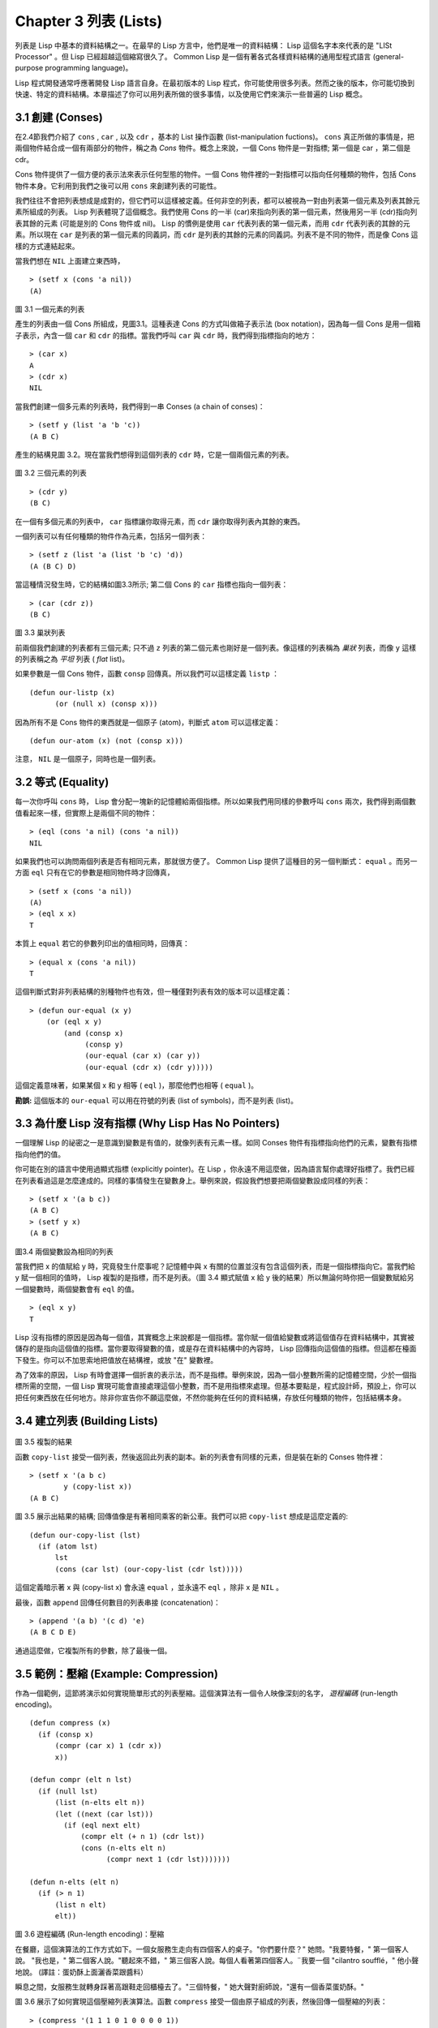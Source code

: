 .. highlight:: cl
   :linenothreshold: 0

Chapter 3 列表 (Lists)
**********************************

列表是 Lisp 中基本的資料結構之一。在最早的 Lisp 方言中，他們是唯一的資料結構： Lisp 這個名字本來代表的是 "LISt Processor" 。但 Lisp 已經超越這個縮寫很久了。 Common Lisp 是一個有著各式各樣資料結構的通用型程式語言 (general-purpose programming language)。

Lisp 程式開發通常呼應著開發 Lisp 語言自身。在最初版本的 Lisp 程式，你可能使用很多列表。然而之後的版本，你可能切換到快速、特定的資料結構。本章描述了你可以用列表所做的很多事情，以及使用它們來演示一些普遍的 Lisp 概念。

3.1 創建 (Conses)
====================

在2.4節我們介紹了 ``cons`` , ``car`` , 以及 ``cdr`` ，基本的 List 操作函數 (list-manipulation fuctions)。 ``cons`` 真正所做的事情是，把兩個物件結合成一個有兩部分的物件，稱之為 *Cons* 物件。概念上來說，一個 Cons 物件是一對指標; 第一個是 car ，第二個是 cdr。

Cons 物件提供了一個方便的表示法來表示任何型態的物件。一個 Cons 物件裡的一對指標可以指向任何種類的物件，包括 Cons 物件本身。它利用到我們之後可以用 ``cons`` 來創建列表的可能性。

我們往往不會把列表想成是成對的，但它們可以這樣被定義。任何非空的列表，都可以被視為一對由列表第一個元素及列表其餘元素所組成的列表。 Lisp 列表體現了這個概念。我們使用 Cons 的一半 (car)來指向列表的第一個元素，然後用另一半 (cdr)指向列表其餘的元素 (可能是別的 Cons 物件或 nil)。 Lisp 的慣例是使用 ``car`` 代表列表的第一個元素，而用 ``cdr`` 代表列表的其餘的元素。所以現在 ``car`` 是列表的第一個元素的同義詞，而 ``cdr`` 是列表的其餘的元素的同義詞。列表不是不同的物件，而是像 Cons 這樣的方式連結起來。

當我們想在 ``NIL`` 上面建立東西時，

::

   > (setf x (cons 'a nil))
   (A)

.. figure:: https://github.com/JuanitoFatas/acl-chinese/raw/master/images/Figure-3.1.png

圖 3.1 一個元素的列表

產生的列表由一個 Cons 所組成，見圖3.1。這種表達 Cons 的方式叫做箱子表示法 (box notation)，因為每一個 Cons 是用一個箱子表示，內含一個 ``car`` 和 ``cdr`` 的指標。當我們呼叫 ``car`` 與 ``cdr`` 時，我們得到指標指向的地方：

::

   > (car x)
   A
   > (cdr x)
   NIL

當我們創建一個多元素的列表時，我們得到一串 Conses (a chain of conses)：

::

   > (setf y (list 'a 'b 'c))
   (A B C)

產生的結構見圖 3.2。現在當我們想得到這個列表的 ``cdr`` 時，它是一個兩個元素的列表。

.. figure:: https://github.com/JuanitoFatas/acl-chinese/raw/master/images/Figure-3.2.png

圖 3.2 三個元素的列表

::

   > (cdr y)
   (B C)

在一個有多個元素的列表中， ``car`` 指標讓你取得元素，而 ``cdr`` 讓你取得列表內其餘的東西。

一個列表可以有任何種類的物件作為元素，包括另一個列表：

::

   > (setf z (list 'a (list 'b 'c) 'd))
   (A (B C) D)

當這種情況發生時，它的結構如圖3.3所示; 第二個 Cons 的 ``car`` 指標也指向一個列表：

::

  > (car (cdr z))
  (B C)

.. figure:: https://github.com/JuanitoFatas/acl-chinese/raw/master/images/Figure-3.3.png

圖 3.3 巢狀列表


前兩個我們創建的列表都有三個元素; 只不過 ``z`` 列表的第二個元素也剛好是一個列表。像這樣的列表稱為 *巢狀* 列表，而像 ``y`` 這樣的列表稱之為 *平坦* 列表 ( *flat* list)。

如果參數是一個 Cons 物件，函數 ``consp`` 回傳真。所以我們可以這樣定義 ``listp`` ：

::

  (defun our-listp (x)
  	(or (null x) (consp x)))

因為所有不是 Cons 物件的東西就是一個原子 (atom)，判斷式 ``atom`` 可以這樣定義：

::

   (defun our-atom (x) (not (consp x)))

注意， ``NIL`` 是一個原子，同時也是一個列表。

3.2 等式 (Equality)
=====================

每一次你呼叫 ``cons`` 時， Lisp 會分配一塊新的記憶體給兩個指標。所以如果我們用同樣的參數呼叫 ``cons`` 兩次，我們得到兩個數值看起來一樣，但實際上是兩個不同的物件：

::

   > (eql (cons 'a nil) (cons 'a nil))
   NIL

如果我們也可以詢問兩個列表是否有相同元素，那就很方便了。 Common Lisp 提供了這種目的另一個判斷式： ``equal`` 。而另一方面 ``eql`` 只有在它的參數是相同物件時才回傳真，

::

   > (setf x (cons 'a nil))
   (A)
   > (eql x x)
   T

本質上 ``equal`` 若它的參數列印出的值相同時，回傳真：

::

   > (equal x (cons 'a nil))
   T

這個判斷式對非列表結構的別種物件也有效，但一種僅對列表有效的版本可以這樣定義：

::

   > (defun our-equal (x y)
       (or (eql x y)
           (and (consp x)
                (consp y)
                (our-equal (car x) (car y))
                (our-equal (cdr x) (cdr y)))))

這個定義意味著，如果某個 x 和 y 相等 ( ``eql`` )，那麼他們也相等 ( ``equal`` )。

**勘誤:** 這個版本的 ``our-equal`` 可以用在符號的列表 (list of symbols)，而不是列表 (list)。

3.3 為什麼 Lisp 沒有指標 (Why Lisp Has No Pointers)
=======================================================

一個理解 Lisp 的祕密之一是意識到變數是有值的，就像列表有元素一樣。如同 Conses 物件有指標指向他們的元素，變數有指標指向他們的值。

你可能在別的語言中使用過顯式指標 (explicitly pointer)。在 Lisp ，你永遠不用這麼做，因為語言幫你處理好指標了。我們已經在列表看過這是怎麼達成的。同樣的事情發生在變數身上。舉例來說，假設我們想要把兩個變數設成同樣的列表：

::

   > (setf x '(a b c))
   (A B C)
   > (setf y x)
   (A B C)

.. figure:: https://github.com/JuanitoFatas/acl-chinese/raw/master/images/Figure-3.4.png

圖3.4 兩個變數設為相同的列表

當我們把 x 的值賦給 y 時，究竟發生什麼事呢？記憶體中與 x 有關的位置並沒有包含這個列表，而是一個指標指向它。當我們給 y 賦一個相同的值時， Lisp 複製的是指標，而不是列表。（圖 3.4 顯式賦值 x 給 y 後的結果）所以無論何時你把一個變數賦給另一個變數時，兩個變數會有 ``eql`` 的值。

::

   > (eql x y)
   T

Lisp 沒有指標的原因是因為每一個值，其實概念上來說都是一個指標。當你賦一個值給變數或將這個值存在資料結構中，其實被儲存的是指向這個值的指標。當你要取得變數的值，或是存在資料結構中的內容時， Lisp 回傳指向這個值的指標。但這都在檯面下發生。你可以不加思索地把值放在結構裡，或放 "在" 變數裡。

為了效率的原因， Lisp 有時會選擇一個折衷的表示法，而不是指標。舉例來說，因為一個小整數所需的記憶體空間，少於一個指標所需的空間，一個 Lisp 實現可能會直接處理這個小整數，而不是用指標來處理。但基本要點是，程式設計師，預設上，你可以把任何東西放在任何地方。除非你宣告你不願這麼做，不然你能夠在任何的資料結構，存放任何種類的物件，包括結構本身。

3.4 建立列表 (Building Lists)
=================================

.. figure:: https://github.com/JuanitoFatas/acl-chinese/raw/master/images/Figure-3.5.png

圖 3.5 複製的結果

函數 ``copy-list`` 接受一個列表，然後返回此列表的副本。新的列表會有同樣的元素，但是裝在新的 Conses 物件裡：

::

   > (setf x '(a b c)
           y (copy-list x))
   (A B C)

圖 3.5 展示出結果的結構; 回傳值像是有著相同乘客的新公車。我們可以把 ``copy-list`` 想成是這麼定義的:

::

   (defun our-copy-list (lst)
     (if (atom lst)
         lst
         (cons (car lst) (our-copy-list (cdr lst)))))

這個定義暗示著 x 與 (copy-list x) 會永遠 ``equal`` ，並永遠不 ``eql`` ，除非 x 是 ``NIL`` 。

最後，函數 ``append`` 回傳任何數目的列表串接 (concatenation)：

::

   > (append '(a b) '(c d) 'e)
   (A B C D E)

通過這麼做，它複製所有的參數，除了最後一個。

3.5 範例：壓縮 (Example: Compression)
============================================

作為一個範例，這節將演示如何實現簡單形式的列表壓縮。這個演算法有一個令人映像深刻的名字， *遊程編碼* (run-length encoding)。

::

   (defun compress (x)
     (if (consp x)
         (compr (car x) 1 (cdr x))
         x))

   (defun compr (elt n lst)
     (if (null lst)
         (list (n-elts elt n))
         (let ((next (car lst)))
           (if (eql next elt)
               (compr elt (+ n 1) (cdr lst))
               (cons (n-elts elt n)
                     (compr next 1 (cdr lst)))))))

   (defun n-elts (elt n)
     (if (> n 1)
         (list n elt)
         elt))

圖 3.6 遊程編碼 (Run-length encoding)：壓縮


在餐廳，這個演算法的工作方式如下。一個女服務生走向有四個客人的桌子。"你們要什麼？" 她問。"我要特餐，" 第一個客人說。
"我也是，" 第二個客人說。"聽起來不錯，" 第三個客人說。每個人看著第四個客人。¨我要一個 "cilantro soufflé，" 他小聲地說。 (譯註：蛋奶酥上面灑香菜跟醬料）

瞬息之間，女服務生就轉身踩著高跟鞋走回櫃檯去了。"三個特餐，" 她大聲對廚師說，"還有一個香菜蛋奶酥。"

圖 3.6 展示了如何實現這個壓縮列表演算法。函數 ``compress`` 接受一個由原子組成的列表，然後回傳一個壓縮的列表：

::

   > (compress '(1 1 1 0 1 0 0 0 0 1))
   ((3 1) 0 1 (4 0) 1)

當相同的元素連續出現好幾次，這個連續出現的序列被一個列表取代，列表指明出現的次數及出現的元素。

主要的工作是由 遞迴的 ``compr`` 所完成。這個函數接受三個參數： ``elt`` ，上一個我們看過的元素; ``n`` ，連續出現的次數， 以及 ``lst`` ，我們還沒檢視過的部分列表。如果沒有東西需要檢視了，我們呼叫 ``n-elts`` 來取得 n elts 的表示法。如果 ``lst`` 的第一個元素還是 ``elt`` ，我們增加出現的次數 ``n`` 並繼續下去。否則我們得到，到目前為止的一個壓縮的列表，然後 ``cons`` 這個列表在 ``compr`` 處理完剩下的列表所回傳的東西之上。

要復原一個壓縮的列表，我們呼叫 ``uncompress`` (圖 3.7)

::

   > (uncompress '((3 1) 0 1 (4 0) 1))
   (1 1 1 0 1 0 0 0 0 1)

::

   (defun uncompress (lst)
     (if (null lst)
         nil
         (let ((elt (car lst))
               (rest (uncompress (cdr lst))))
           (if (consp elt)
               (append (apply #'list-of elt)
                       rest)
               (cons elt rest)))))

   (defun list-of (n elt)
     (if (zerop n)
         nil
         (cons elt (list-of (- n 1) elt))))

圖 3.7 遊程編碼 (Run-length encoding)：解壓縮


這個函數遞迴地遍歷這個壓縮列表，逐字複製原子並呼叫 ``list-of`` ，展開成列表。

::

   > (list-of 3 'ho)
   (HO HO HO)

我們其實不需要自己寫 ``list-of`` 。內建的 ``make-list`` 可以辦到一樣的事情─但它使用了我們還沒介紹到的關鍵字參數 (keyword argument)。

圖 3.6 跟 3.7 這種寫法不是一個有經驗的 Lisp 程式設計師用的寫法。它的效率很差，它沒有盡可能的壓縮，而且它只對由原子組成的列表有效。在幾個章節內，我們會學到解決這些問題的技巧。

::

   載入程式

   在這節的程式是我們第一個實質的程式。
   當我們想要寫超過數行的函數時，
   通常我們會把程式寫在一個檔案，
   然後使用 load 讓 Lisp 讀取函數的定義。
   如果我們把圖 3.6 跟 3.7 的程式，
   存在一個檔案叫做，"compress.lisp" 然後輸入

   (load "compress.lisp")

   到頂層，或多或少的，
   我們會像在直接輸入頂層一樣得到同樣的效果。

   注意：在某些實現中，Lisp 檔案的副檔名會是 ".lsp" 而不是 ".lisp"。

3.6 存取 (Access)
======================

Common Lisp 有額外的存取函數，它們是用 ``car`` 跟 ``cdr`` 所定義的。要找到列表特定位置的元素，我們可以呼叫 ``nth`` ，

::

   > (nth 0 '(a b c))
   A

而要找到第 n 個 cdr ，我們呼叫 ``nthcdr`` ：

::

   > (nthcdr 2 '(a b c))
   (C)

``nth`` 與 ``nthcdr`` 都是零索引的 (zero-indexed); 即元素從 0 開始編號，而不是從 1 開始。在 Common Lisp 裡，無論何時你使用一個數字來參照一個資料結構中的元素時，都是從 0 開始編號的。

兩個函數幾乎做一樣的事; ``nth`` 等同於取 ``nthcdr`` 的 ``car`` 。沒有檢查錯誤的情況下， ``nthcdr`` 可以這麼定義：

::

   (defun our-nthcdr (n lst)
     (if (zerop n)
         lst
         (our-nthcdr (- n 1) (cdr lst))))

函數 ``zerop`` 僅在參數為零時，才回傳真。

函數 ``last`` 回傳列表的最後一個 Cons 物件：

::

   > (last '(a b c))
   (C)

這跟取得最後一個元素不一樣。要取得列表的最後一個元素，你要取得 ``last`` 的 ``car`` 。

Common Lisp 定義了函數 ``first`` 直到 ``tenth`` 可以取得列表對應的元素。這些函數不是 *零索引的* (zero-indexed)：

``(second x)`` 等同於 ``(nth 1 x)`` 。

此外， Common Lisp 定義了像是 ``caddr`` 這樣的函數，它是 cdr 的 cdr 的 car 的縮寫 (car of cdr of cdr)。所有這樣形式的函數 ``cxr`` ，其中 x 是一個字串，最多四個 a 或 d ，在 Common Lisp 裡都被定義好了。使用 ``cadr`` 可能會有例外 (exception)產生，這不是一個好主意，在所有人都可能會讀的程式碼裡來使用這樣的函數。

3.7 映成函數 (Mapping Functions)
============================================

Common Lisp 提供了數個函數來對一個列表的元素做函數呼叫。最常使用的是 ``mapcar`` ，接受一個函數與一個或多個列表，並回傳把函數應用至每個列表的元素的結果，直到有的列表沒有元素為止：

::

   > (mapcar #'(lambda (x) (+ x 10))
             '(1 2 3))
   (11 12 13)

   > (mapcar #'list
             '(a b c)
             '(1 2 3 4))
   ((A 1) (B 2) (C 3))

相關的 ``maplist`` 接受同樣的參數，將列表的漸進的下一個 cdr 傳入函數。

::

   > (maplist #'(lambda (x) x)
              '(a b c))
   ((A B C) (B C) (C))

其它的映成函數，包括 ``mapc`` 我們在 88 頁討論 （譯註: 5.8 節），以及 ``mapcan`` 在 202 頁（譯註: 12.4 節）討論。

3.8 樹 (Trees)
======================

Conses 物件可以想成是二元樹， ``car`` 代表右子樹，而 ``cdr`` 代表左子樹。舉例來說，列表

(a (b c) d) 也是一棵由圖 3.8 所代表的樹。（如果你逆時針旋轉45度，你會發現跟圖 3.3 一模一樣）

.. figure:: https://github.com/JuanitoFatas/acl-chinese/raw/master/images/Figure-3.8.png

圖 3.8 二元樹 (Binary Tree)

Common Lisp 有幾個內建的給樹使用的函數。舉例來說， ``copy-tree`` 接受一個樹，並回傳一份副本。它可以這麼定義：

::

   (defun our-copy-tree (tr)
     (if (atom tr)
          tr
          (cons (our-copy-tree (car tr))
                (our-copy-tree (cdr tr)))))

把這跟 36 頁的 ``copy-list`` 比較一下; ``copy-tree`` 複製每一個 Cons 物件的 car 與 cdr，而 ``copy-list`` 僅複製 cdr。

沒有內部節點的二元樹沒有太大的用處。 Common Lisp 包含了操作樹的函數，不只是因為我們需要樹這個結構，而是因為我們需要一種方法，來操作列表及所有內部的列表。舉例來說，假設我們有一個這樣的列表：

::

   (and (integerp x) (zerop (mod x 2)))

而我們想要把各處的 x 都換成 y 。呼叫 ``substitute`` 是不行的，它只能替換序列 (sequence)中的元素：

::

   > (substitute 'x 'y '(and (integerp x) (zerop (mod x 2))))
   (AND (INTEGERP X) (ZEROP (MOD X 2)))

這個呼叫是無效的，因為列表有三個元素，沒有一個元素是 x 。我們在這所需要的是 ``subst`` ，它替換樹中的元素。

::

   > (subst 'y 'x '(and (integerp x) (zerop (mod x 2))))
   (AND (INTEGERP Y) (ZEROP (MOD Y 2)))

如果我們定義一個 ``subst`` 的版本，它看起來跟 ``copy-tree`` 很相似：

::

   > (defun our-subst (new old tree)
       (if (eql tree old)
           new
           (if (atom tree)
               tree
               (cons (our-subst new old (car tree))
                     (our-subst new old (cdr tree))))))

操作樹的函數通常有這種形式，car 與 cdr 同時做遞迴。這種函數被稱之為是 *雙重遞迴* (doubly recursive)。

3.9 理解遞迴 (Understanding Recursion)
============================================

學生在學習遞迴時，有時候是被鼓勵在紙上追蹤 (trace)遞迴程式調用 (invocation)的過程。 （ 288頁（譯註：Appendix A Trace and Backtraces）可以看到一個遞迴函數的追蹤過程。）但這種練習可能會誤導你：一個程式設計師在定義一個遞迴函數時，通常不會明確地去想呼叫函數後，函數調用的順序是什麼。

如果一個人總是需要這樣子思考程式，遞迴會是艱難的、沒有幫助的。遞迴的優點是它精確地讓我們更抽象地來檢視演算法。你不需要考慮真正呼叫函數時所有的調用 (invocation)過程，就可以判斷一個遞迴函數是否是正確的。

要知道一個遞迴函數是否做它該做的事，你只需要問，它包含了所有的情況嗎？舉例來說，下面是一個尋找列表長度的遞迴函數：

::

   > (defun len (lst)
       (if (null lst)
           0
           (+ (len (cdr lst)) 1)))

我們可以藉由檢查兩件事情，來確信這個函數是正確的：

1. 對長度為 0 的列表是有效的。
2. 給定它對於長度為 n 的列表是有效的，它對長度是 n+1 的列表也是有效的。

如果這兩點是成立的，我們知道這個函數對於所有可能的列表都是正確的。

我們的定義顯然地滿足第一點：如果 列表 ( ``lst`` ) 是空的 ( ``nil`` )，函數直接回傳 0。現在假定我們的函數對長度為 n 的列表是有效的。我們給它一個 n+1 長度的列表。這個定義說明了，函數會回傳列表的 cdr 的長度再加上 1。 cdr 是一個長度為 n 的列表。我們經由假定可知它的長度是 n。所以整個列表的長度是 n+1。

我們需要知道的就是這些。理解遞迴的祕密就像是處理括號一樣。你怎麼知道哪個括號對上哪個？你不需要這麼做。你怎麼想像那些調用過程？你不需要這麼做。

更複雜的遞歸函數，可能會有更多的情況需要討論，但是流程是一樣的。舉例來說， 41 頁的 ``our-copy-tree`` ，我們需要討論三個情況： 原子，單一的 Cons 物件， n+1 的 Cons 樹。

第一個情況（長度零的列表）稱之為 *基本情況* ( *base case* )。當一個遞迴函數不像你想的那樣工作時，通常是因為基本情況是錯的。下面這個不正確 ``member`` 定義，是一個常見的錯誤，整個忽略了基本情況：

::

   (defun our-member (obj lst)
     (if (eql (car lst) obj)
         lst
         (our-member obj (cdr lst))))

我們需要初始一個 ``null`` 測試，確保在到達列表底部時，沒有找到目標要停止遞迴。如果我們要找的物件沒有在列表裡，這個版本的 ``member`` 會陷入無窮迴圈。附錄 A 更詳細地檢視了這種問題。

能夠判斷一個遞迴函數是否正確只不過是理解遞迴的上半場，下半場是能夠寫出一個做你想做的事情的遞迴函數。 6.9 節討論了這個問題。

3.10 集合 (Sets)
======================

列表是表示小集合 (small sets)的好方法。列表中的每個元素都代表了一個集合的成員：

::

   > (member 'b '(a b c))
   (B C)

當 ``member`` 要回傳"真"時，與其僅僅回傳 ``t`` ，它回傳由尋找物件所開始的那部分。邏輯上來說，一個 Cons 扮演的角色和 ``t`` 一樣，而經由這麼做，函數回傳了更多資訊。

一般情況下， ``member`` 使用 ``eql`` 來比較物件。你可以使用一種叫做關鍵字參數 (keyword argument)的東西來重寫 (override) 預設的比較方法。多數的 Common Lisp 函數接受一個或多個關鍵字參數。這些關鍵字參數不同的地方是，他們不是把對應的參數放在特定的位置作匹配，而是在函數呼叫中用特殊標籤，稱為關鍵字，來作匹配。一個關鍵字是一個前面有冒號的符號。

有一個 ``member`` 接受的關鍵字參數是 ``:test`` 參數。

如果你在呼叫 ``member`` 時，傳入某個函數作為 ``:test`` 參數，那麼那個函數就會被用來比較是否相等，而不是用 ``eql`` 。所以如果我們想找到一個給定的物件與列表中的成員是否相等 ( ``equal`` )，我們可以：

::

   > (member '(a) '((a) (z)) :test #'equal)
   ((A) (Z))

關鍵字參數總是選擇性添加的。如果你在一個呼叫中包含了任何的關鍵字參數，他們要擺在最後; 如果使用了超過一個的關鍵字參數，擺放的順序無關緊要。

另一個 ``member`` 接受的關鍵字參數是 ``:key`` 參數。藉由提供這個參數，你可以在作比較之前，指定一個函數運用在每一個元素：

::

   > (member 'a '((a b) (c d)) :key #'car)
   ((A B) (C D))

在這個例子裡，我們詢問是否有一個元素的 ``car`` 是 ``a`` 。

如果我們想要使用兩個關鍵字參數，我們可以使用其中一個順序。下面這兩個呼叫是等價的：

::

   > (member 2 '((1) (2)) :key #'car :test #'equal)
   ((2))
   > (member 2 '((1) (2)) :test #'equal :key #'car)
   ((2))

兩者都詢問是否有一個元素的 ``car`` 等於 ( ``equal`` ) 2。

如果我們想要找到一個元素滿足任意的判斷式像是 ─ ``oddp`` ，奇數回傳真─我們可以使用相關的 ``member-if`` ：

::

   > (member-if #'oddp '(2 3 4))
   (3 4)

我們可以想像一個限制性的版本 ``member-if`` 是這樣寫成的：

::

   (defun our-member-if (fn lst)
    (and (consp lst)
         (if (funcall fn (car lst))
             lst
             (our-member-if fn (cdr lst)))))

函數 ``adjoin`` 像是條件式的 ``cons`` (conditional ``cons`` )。它接受一個物件及一個列表，如果物件還不是列表的成員，就在創建物件至列表上。

::

   > (adjoin 'b '(a b c))
   (A B C)
   > (adjoin 'z '(a b c))
   (Z A B C)

通常的情況下它接受與 ``member`` 函數同樣的關鍵字參數。

集合論中的聯集 (union)、交集 (intersection)及補集 (complement)的實現是由函數 ``union`` 、 ``intersection`` 以及 ``set-difference`` 。

這些函數期望兩個 (exactly 2)列表（一樣接受與 ``member`` 函數同樣的關鍵字參數）。

::

   > (union '(a b c) '(c b s))
   (A C B S)
   > (intersection '(a b c) '(b b c))
   (B C)
   > (set-difference '(a b c d e) '(b e))
   (A C D)

因為集合中沒有順序的概念，這些函數不需要保留原本元素在列表被找到的順序。舉例來說，呼叫 ``set-difference`` 也有可能回傳 ``(d c a)`` 。

3.11 序列 (Sequences)
=================================

另一種考慮一個列表的方式是想成一系列有特定順序的物件。在 Common Lisp 裡， *序列* ( *sequences* )包括了列表與向量 (vectors)。本節介紹了一些可以運用在列表上的序列函數。更深入的序列的操作在 4.4 節討論。

函數 ``length`` 回傳序列中元素的數目。

::

   > (length '(a b c))
   3

我們在 page 24 (譯註：2.13節 ``our-length`` )寫過這種函數的一個版本（僅可用於列表）。

要複製序列的一部分，我們使用 ``subseq`` 。第二個（需要的）參數是第一個開始引用進來的元素位置，第三個（選擇性的）參數是第一個不引用進來的元素位置。

::

   > (subseq '(a b c d) 1 2)
   (B)
   >(subseq '(a b c d) 1)
   (B C D)

如果省略了第三個參數，子序列會從第二個參數給定的位置引用到序列尾端。

函數 ``reverse`` 回傳與其參數相同元素的一個序列，但順序顛倒。

::

   > (reverse '(a b c))
   (C B A)

一個迴文 (palindrome) 是一個正讀反讀都一樣的序列 ─ 舉例來說， ``(a b b a)`` 。如果一個迴文有偶數個元素，那麼後半段會是前半段的鏡射 (mirror)。使用 ``length`` 、 ``subseg`` 以及 ``reverse`` ，我們可以定義一個函數

::

   (defun mirror? (s)
     (let ((len (length s)))
       (and (evenp len)
            (let ((mid (/ len 2)))
              (equal (subseq s 0 mid)
                     (reverse (subseq s mid)))))))

來檢測是否是迴文：

::

   > (mirror? '(a b b a))
   T

Common Lisp 有一個內建的排序函數叫做 ``sort`` 。它接受一個序列及一個比較兩個參數的函數，回傳一個有同樣元素的序列，根據比較函數來排序：

::

   > (sort '(0 2 1 3 8) #'>)
   (8 3 2 1 0)

你要小心使用 ``sort`` ，因為它是 *破壞性的* ( *destructive* )。考慮到效率的因素， ``sort`` 被允許修改傳入的序列。所以如果你不想你本來的序列被改動，傳入一個副本。

使用 ``sort`` 及 ``nth`` ，我們可以寫一個函數，接受一個整數 ``n`` ，回傳列表中第 n 大的元素：

::

   (defun nthmost (n lst)
     (nth (- n 1)
          (sort (copy-list lst) #'>)))

我們把整數減一因為 ``nth`` 是零索引的，但如果 ``nthmost`` 是這樣的話，會變得很不直觀。

::

  (nthmost 2 '(0 2 1 3 8))

多努力一點，我們能寫出這個函數的一個更有效率的版本。

函數 ``every`` 和 ``some`` 接受一個判斷式及一個或多個序列。當我們僅輸入一個序列時，它們測試序列元素是否滿足判斷式：

::

   > (every #'oddp '(1 3 5))
   T
   > (some #'evenp '(1 2 3))
   T

如果它們輸入多於一個序列時，判斷式必須接受與序列一樣多的元素作為參數，而參數從所有序列中一次提取一個：

::

   > (every #'> '(1 3 5) '(0 2 4))
   T

如果序列有不同的長度，最短的那個序列，決定需要測試的次數。

3.12 堆疊 (Stacks)
=================================

用 Cons 物件來表示的列表，很自然地我們可以拿來實現下推堆疊 (pushdown stack)。這太常見了，以致於 Common Lisp 提供了兩個巨集給堆疊使用： ``(push x y)`` 把 x 放入列表 y 的前端。而 ``(pop x)`` 則是將列表 x 的第一個元素移除並回傳這個元素。

兩個函數都由 ``setf`` 來定義的。如果參數是常數或變數，很簡單就可以翻譯出函數呼叫。表達式

``(push obj lst)``

等同於

``(setf lst (cons obj lst))``

.. figure:: https://github.com/JuanitoFatas/acl-chinese/raw/master/images/Figure-3.9.png

圖 3.9 push 及 pop 的效果

以及表達式

``(pop lst)``

等同於

::

   (let ((x (car lst)))
     (setf lst (cdr lst))
     x)

所以，舉例來說：

::

   > (setf x '(b))
   (B)
   > (push 'a x)
   (A B)
   > x
   (A B)
   > (setf y x)
   (A B)
   > (pop x)
   (A)
   > x
   (B)
   > y
   (A B)

以上全都遵循上述由 ``setf`` 所給出的相等式。圖 3.9 展示了這些表達式被求值後的結構。

你可以使用 ``push`` 來定義一個給列表使用的互動版 ``reverse`` 。

::

   (defun our-reverse (lst)
     (let ((acc nil))
       (dolist (elt lst)
         (push elt acc))
       acc))

在這個版本，我們從一個空列表開始，然後把 lst 的每一個元素放入空表裡。等我們完成時，lst 最後一個元素會在最前端。

``pushnew`` 巨集是 ``push`` 的變種，使用了 ``adjoin`` 而不是 ``cons`` ：

::

   > (let ((x '(a b)))
       (pushnew 'c x)
       (pushnew 'a x)
       x)
  (C A B)

在這裡， c 被放入列表，但是 a 沒有，因為它已經是列表的一個成員了。

3.13 點狀列表 (Dotted Lists)
=================================

由呼叫 ``list`` 所創建的列表，這種列表精確地說稱之為 常規列表( *proper* list )。一個常規列表可以是 ``nil`` 或一個 cdr 是常規列表的 Cons 物件。也就是說，我們可以定義一個只對常規列表回傳真的判斷式： [3]_

::

   (defun proper-list? (x)
     (or (null x)
         (and (consp x)
              (proper-list? (cdr x)))))

至目前為止，我們創建的列表都是常規列表。

然而， ``cons`` 不僅是創建列表。無論何時你需要一個具有兩個變數 (field)的列表，你可以使用一個 Cons 物件。你能夠使用 ``car`` 來參照第一個變數，用 ``cdr`` 來參照第二個變數。

::

   > (setf pair (cons 'a 'b))
   (A . B)

因為這個 Cons 物件不是一個常規列表，它用點狀表示法來顯示。在點狀表示法， 每個 Cons 物件 的 ``car`` 與 ``cdr`` 由一個句點隔開來表示。這個 Cons 物件的結構展示在圖 3.10 。

.. figure:: https://github.com/JuanitoFatas/acl-chinese/raw/master/images/Figure-3.10.png

圖 3.10 一個成對的 Cons 物件 (A cons used as a pair)

一個非常規列表的 Cons 物件稱之為點狀列表 (dotted list)。這不是個好名字，因為非常規列表的 Cons 物件通常不是用來表示列表： ``(a . b)`` 只是一個有兩部分的資料結構。

你也可以用點狀表示法表示常規列表，但當 Lisp 顯示一個常規列表時，它會使用普通的列表表示法：

::

   > '(a . (b . (c . nil)))
   (A B C)

順道一提，注意列表由點狀表示法與圖 3.2 箱子表示法的關聯性。

還有一個過渡形式 (intermediate form)的表示法，介於列表表示法及純點狀表示法之間，對於 ``cdr`` 是 Cons 物件的點狀列表：

::

   > (cons 'a (cons 'b (cons 'c 'd)))
   (A B C . D)

.. figure:: https://github.com/JuanitoFatas/acl-chinese/raw/master/images/Figure-3.11.png

圖 3.11 一個點狀列表 (A dotted list)

這樣的 Cons 物件看起來像常規列表，除了最後一個 cdr 前面有一個句點。這個列表的結構展示在圖 3.11 ; 注意它跟圖 3.2 是多麼的相似。

所以實際上你可以這麼表示列表 ``(a b)`` ，

::

   (a . (b . nil))
   (a . (b))
   (a b .nil)
   (a b)

雖然 Lisp 總是使用後面的形式，來顯示這個列表。

3.14 關聯列表 (Assoc-lists)
===================================

用 Cons 物件來表示映射 (mapping)也是很自然的。一個由 Cons 物件組成的列表稱之為 *關聯列表* ( *assoc-list* or *alist* )。這樣的列表可以表示一個翻譯的集合，舉例來說：

::

   > (setf trans '((+ . "add") (- . "subtract")))
   ((+ . "add") (- . "subtract"))

關聯列表很慢，但是在初期的程式中很方便。 Common Lisp 有一個內建的函數， ``assoc`` 用來取出在關聯列表中，與給定的鍵值有關聯的 Cons 對：

::

   > (assoc '+ trans)
   (+ . "add")
   > (assoc '* trans)
   NIL

如果 ``assoc`` 沒有找到要找的東西時，回傳 nil 。

我們可以定義一個受限版本的 ``assoc`` ：

::

   (defun our-assoc (key alist)
     (and (consp alist)
          (let ((pair (car alist)))
          (if (eql key (car pair))
              pair
              (our-assoc key (cdr alist))))))

和 ``member`` 一樣，實際上的 ``assoc`` 接受關鍵字參數，包括 ``:test`` 和 ``:key`` 。Common Lisp 也定義了一個 ``assoc-if`` 之於 ``assoc`` ，如同 ``member-if`` 之於 ``member`` 一樣。

3.15 範例：最短路徑 (Example: Shortest Path)
==================================================

圖 3.12 包含一個搜索網路中最短路徑的程式。函數 ``shortest-path`` 接受一個起始節點，目的節點以及一個網路，並回傳最短路徑，如果有的話。

在這個範例中，節點用符號表示，而網路用含以下元素形式的關聯列表 (assoc-lists)來表示：

*(node . neighbors)*

所以由圖 3.13 展示的最小網路 (minimal network)可以這樣來表示：

``(setf min '((a b c) (b c) (c d)))``

::

   (defun shortest-path (start end net)
     (bfs end (list (list start)) net))

   (defun bfs (end queue net)
     (if (null queue)
         nil
         (let ((path (car queue)))
           (let ((node (car path)))
             (if (eql node end)
                 (reverse path)
                 (bfs end
                      (append (cdr queue)
                              (new-paths path node net))
                      net))))))

   (defun new-paths (path node net)
     (mapcar #'(lambda (n)
                 (cons n path))
             (cdr (assoc node net))))

圖 3.12 廣度優先搜索 (breadth-first search)

.. figure:: https://github.com/JuanitoFatas/acl-chinese/raw/master/images/Figure-3.13.png

圖 3.13 最小網路

要找到從節點 a 可以到達的節點，我們可以：

::

   > (cdr (assoc 'a min))
   (B C)

圖 3.12 程式的工作方式為使用廣度優先的方式搜索網路。要使用廣度優先搜索，你需要維護一個含有未探索節點的佇列。每一次你到達一個節點，檢查這個節點是否是你要的。如果不是，你把這個節點的子節點加入佇列的尾端，並從佇列起始選一個節點，從這繼續搜索。藉由總是把較深的節點放在佇列尾端，我們確保網路一次被搜索一層。

圖 3.12 中的程式碼較不複雜地表示這個概念。我們不僅想要找到節點，還想保有我們怎麼到那的紀錄。所以與其維護一個具有節點的佇列，我們維護一個已知路徑的佇列，每個已知路徑都是一列節點。當我們從佇列取出一個元素繼續搜索時，它是一個含有佇列前端節點的列表，而不只是一個節點而已。

函數 ``bfs`` 負責搜索。起初佇列只有一個元素，一個表示從起點開始的路徑。所以 ``shortest-path`` 呼叫 ``bfs`` ，並傳入 ``(list (list start))`` 作為初始佇列。

``bfs`` 函數第一件要考慮的事是，是否還有節點需要探索。如果佇列為空， ``bfs`` 回傳 nil 指出沒有找到路徑。如果還有節點需要搜索， ``bfs`` 檢視佇列前端的節點。如果節點的 ``car`` 部分是我們要找的節點，我們回傳這個找到的路徑，並且為了可讀性的原因我們反轉它。如果我們沒有找到我們要找的節點，它有可能在現在節點之後，所以我們把它的子節點 （或是每一個子路徑）加入佇列尾端。然後我們遞迴地呼叫 ``bfs`` 來繼續搜尋剩下的佇列。

因為 ``bfs`` 廣度優先地搜索，第一個找到的路徑會是最短的，或是最短之一：

::

   > (shortest-path 'a 'd min)
   (A C D)

這是佇列在我們連續呼叫 ``bfs`` 看起來的樣子：

::

   ((A))
   ((B A) (C A))
   ((C A) (C B A))
   ((C B A) (D C A))
   ((D C A) (D C B A))

在佇列中的第二個元素變成下一個佇列的第一個元素。佇列的第一個元素變成下一個佇列尾端元素的 ``cdr`` 部分。

在圖 3.12 的程式碼不是搜索一個網路最快的方法，但它給出了列表具有多功能的概念。在這個簡單的程式中，我們用三種不同的方式使用了列表：我們使用一個符號的列表來表示路徑，一個路徑的列表來表示在廣度優先搜索中的佇列 [4]_ ，以及一個關聯列表來表示網路本身。

3.16 垃圾 (Garbages)
=========================

有很多原因可以使列表變慢。列表提供了循序存取而不是隨機存取，所以列表取出一個指定的元素比陣列慢，同樣的原因，錄音帶取出某些東西比在光碟上慢。電腦內部裡， Cons 物件傾向於用指標表示，所以走訪一個列表意味著走訪一系列的指標，而不是簡單地像陣列一樣增加索引值。但這兩個所花的代價與配置及回收 Cons 核 (cons cells)比起來小多了。

*自動記憶體管理* ( *Automatic memory management* )是 Lisp 最有價值的特色之一。 Lisp 系統維護著一段記憶體稱之為堆積 ( *Heap* )。系統持續追蹤堆積當中沒有使用的記憶體，把這些記憶體發放給新產生的物件。 舉例來說，函數 ``cons`` ，回傳一個新配置的 Cons 物件。從堆積中配置記憶體有時候通稱為 *consing* 。

如果記憶體永遠沒有釋放， Lisp 會因為創建新物件把記憶體用完，而必須要關閉。所以系統必須週期性地通過搜索堆積 (heap)，尋找不需要再使用的記憶體。不需要再使用的記憶體稱之為垃圾 ( *garbage* )，而清除垃圾的動作稱為垃圾回收 (*garbage collection* 或 GC)。

垃圾是從哪來的？讓我們來創造一些垃圾：

::

   > (setf lst (list 'a 'b 'c))
   (A B C)
   > (setf lst nil)
   NIL

一開始我們呼叫 ``list`` ， ``list`` 呼叫 ``cons`` ，在堆積上配置了一個新的 Cons 物件。在這個情況我們創出三個 Cons 物件。之後當我們把 ``lst`` 設為 ``nil`` ，我們沒有任何方法可以再存取 ``lst`` ，列表 ``(a b c)`` 。 [5]_

因為我們沒有任何方法再存取列表，它也有可能是不存在的。我們不再有任何方式可以存取的物件叫做垃圾。系統可以安全地重新使用這三個 cons 核。

這種管理記憶體的方法，給程式設計師帶來極大的便利性。你不用顯式地配置 (allocate)或釋放 (dellocate)記憶體。這也表示了你不需要處理因為這麼做而可能產生的臭蟲。記憶體洩漏 (Memory leaks)以及迷途指標 (dangling pointer)在 Lisp 中根本不可能發生。

但是像任何的科技進步，如果你不小心的話，自動記憶體管理也有可能對你不利。使用及回收堆積所帶來的代價有時可以看做 ``cons`` 的代價。這是有理的，除非一個程式從來不丟棄任何東西，不然所有的 Cons 物件終究要變成垃圾。Consing 的問題是，配置空間與清除記憶體，與程式的常規運作比起來花費昂貴。近期的研究提出了大幅改善記憶體回收的演算法，但是 consing 總是需要代價的，在某些現有的 Lisp 系統中，代價是昂貴的。

除非你很小心，不然很容易寫出過度顯式創建 cons 物件的程式。舉例來說， ``remove`` 需要複製所有的 ``cons`` 核，直到最後一個元素從列表中移除。你可以藉由使用破壞性的函數避免某些 consing，它試著去重用列表的結構作為參數傳給它們。破壞性函數會在 12.4 節討論。

當寫出 ``cons`` 很多的程式是如此簡單時，我們還是可以寫出不使用 ``cons`` 的程式。典型的方法會是寫出一個純函數風格，使用很多列表的第一版程式。當程式進化時，你可以在程式碼的關鍵部份使用破壞性函數以及/或別種資料結構。但這很難給出通用的建議，因為有些 Lisp 實現，記憶體管理處理得相當好，以致於使用 cons 有時比不使用 cons 還快。這整個議題在 13.4 做更進一步的細部討論。

無論如何 Consing 在原型跟實驗時是好的。而且如果你利用了列表給你帶來的靈活性，你有較高的可能寫出後期可存活下來的程式。

Chapter 3 總結 (Summary)
============================

1. 一個 cons 是一個含兩部分的資料結構。列表用鏈結在一起的 cons 組成。
2. 判斷式 ``equal`` 比 ``eql`` 來得不嚴謹。基本上，如果傳入參數印出來的值一樣時，回傳真。
3. 所有 Lisp 物件表現得像指標。你永遠不需要顯式操作指標。
4. 你可以使用 ``copy-list`` 複製列表，並使用 ``append`` 來連接它們的元素。
5. 遊程編碼是一個餐廳中使用的簡單壓縮演算法。
6. Common Lisp 有由 ``car`` 與 ``cdr`` 定義的多種存取函數。
7. 映成函數應用函數至逐項的元素，或逐項的列表尾端。
8. 巢狀列表的操作有時被考慮為樹的操作。
9. 要判斷一個遞迴函數是否正確，你只需要考慮是否包含了所有情況。
10. 列表可以用集合表示。數個內建函數把列表當作集合。
11. 關鍵字參數是選擇性的，並不是由位置所識別，是用符號前面的特殊標籤來識別。
12. 列表是序列的子型態。 Common Lisp 有大量的序列函數。
13. 一個不是常規列表的 cons 稱之為點狀列表。
14. 用 cons 物件作為元素的列表，可以拿來表示對應關係。這樣的列表稱為關聯列表 (assoc-lists)。
15. 自動記憶體管理拯救你處理記憶體配置的煩惱，但製造過多的垃圾會程式變慢。

Chapter 3 練習 (Exercises)
==================================

1. 用箱子表示法表示以下列表：

::

  (a) (a b (c d))
  (b) (a (b (c (d))))
  (c) (((a b) c) d)
  (d) (a (b . c) d)

2. 寫一個保留原本列表中元素順序的 ``union`` 版本：

::

   > (new-union '(a b c) '(b a d))
   (A B C D)

3. 定義一個函數，接受一個列表並回傳一個列表，指出相等元素出現的次數，並由最常見至最少見的排序：

::

   > (occurrences '(a b a d a c d c a))
   ((A . 4) (C . 2) (D . 2) (B . 1))

4. 為什麼 ``(member '(a) '((a) (b)))`` 回傳 nil？

5. 假設函數 ``pos+`` 接受一個列表並回傳把每個元素加上自己的位置的列表：

::

   > (pos+ '(7 5 1 4))
   (7 6 3 7)

使用 (a) 遞迴 (b) 迭代 (c) ``mapcar`` 來定義這個函數。

6. 經過好幾年的審議，政府委員會決定列表應該由 ``cdr`` 指向第一個元素，而 ``car`` 指向剩下的列表。定義符合政府版本的以下函數：

::

  (a) cons
  (b) list
  (c) length (for lists)
  (d) member (for lists; no keywords)

**勘誤:** 要解決 3.6 (b)，你需要使用到 6.3 節的參數 ``&rest`` 。

7. 修改圖 3.6 的程式，使它使用更少 cons 核。（提示：使用點狀列表）

8. 定義一個函數，接受一個列表並用點狀表示法印出：

::

   > (showdots '(a b c))
   (A . (B . (C . NIL)))
   NIL

9. 寫一個程式來找到 3.15 節裡表示的網路中，最長有限的路徑 (不重複）。網路可能包含循環。

.. rubric:: 腳註

.. [3] 這個敘述有點誤導，因為只要是對任何東西都不回傳 nil 的函數，都不是常規列表。如果給定一個 循環 cdr 列表 (cdr-circular list)，它會無法終止。循環列表在 12.7 節 討論。
.. [4] 12.3小節會展示更有效率的佇列實現方式。
.. [5] 事實上，我們有一種方式來存取列表。全域變數 ``*`` , ``**`` , 以及 ``***`` 總是設定為最後三個頂層所回傳的值。這些變數在除錯的時候很有用。
